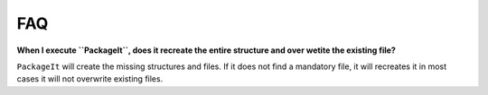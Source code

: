 ===
FAQ
===

**When I execute ``PackageIt``, does it recreate the entire structure and over wetite the existing file?**

``PackageIt`` will create the missing structures and files.  If it does
not find a mandatory file, it will recreates it in most cases it will
not overwrite existing files.

